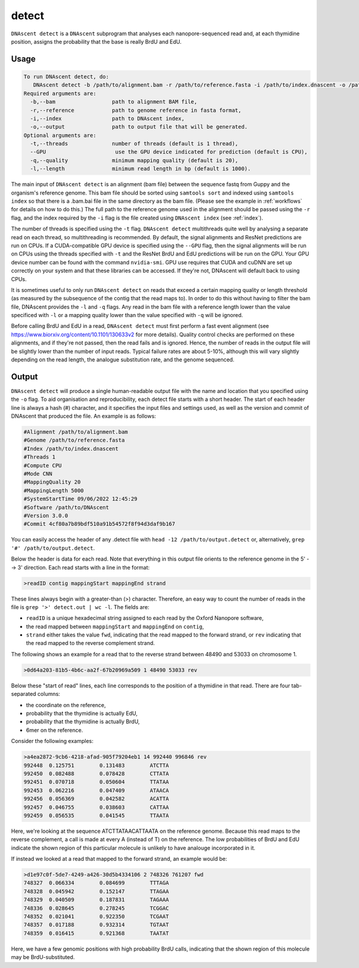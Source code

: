 .. _detect:

detect
===============================

``DNAscent detect`` is a ``DNAscent`` subprogram that analyses each nanopore-sequenced read and, at each thymidine position, assigns the probability that the base is really BrdU and EdU.

Usage
-----

.. code-block:: console

   To run DNAscent detect, do:
      DNAscent detect -b /path/to/alignment.bam -r /path/to/reference.fasta -i /path/to/index.dnascent -o /path/to/output.detect
   Required arguments are:
     -b,--bam                  path to alignment BAM file,
     -r,--reference            path to genome reference in fasta format,
     -i,--index                path to DNAscent index,
     -o,--output               path to output file that will be generated.
   Optional arguments are:
     -t,--threads              number of threads (default is 1 thread),
     --GPU                      use the GPU device indicated for prediction (default is CPU),
     -q,--quality              minimum mapping quality (default is 20),
     -l,--length               minimum read length in bp (default is 1000).

The main input of ``DNAscent detect`` is an alignment (bam file) between the sequence fastq from Guppy and the organism's reference genome.  This bam file should be sorted using ``samtools sort`` and indexed using ``samtools index`` so that there is a .bam.bai file in the same directory as the bam file. (Please see the example in :ref:`workflows` for details on how to do this.)  The full path to the reference genome used in the alignment should be passed using the ``-r`` flag, and the index required by the ``-i`` flag is the file created using ``DNAscent index`` (see :ref:`index`).  

The number of threads is specified using the ``-t`` flag. ``DNAscent detect`` multithreads quite well by analysing a separate read on each thread, so multithreading is recommended. By default, the signal alignments and ResNet predictions are run on CPUs.  If a CUDA-compatible GPU device is specified using the ``--GPU`` flag, then the signal alignments will be run on CPUs using the threads specified with ``-t`` and the ResNet BrdU and EdU predictions will be run on the GPU. Your GPU device number can be found with the command ``nvidia-smi``. GPU use requires that CUDA and cuDNN are set up correctly on your system and that these libraries can be accessed. If they're not, DNAscent will default back to using CPUs.

It is sometimes useful to only run ``DNAscent detect`` on reads that exceed a certain mapping quality or length threshold (as measured by the subsequence of the contig that the read maps to).  In order to do this without having to filter the bam file, DNAscent provides the ``-l`` and ``-q`` flags.  Any read in the bam file with a reference length lower than the value specificed with ``-l`` or a mapping quality lower than the value specified with ``-q`` will be ignored.

Before calling BrdU and EdU in a read, ``DNAscent detect`` must first perform a fast event alignment (see https://www.biorxiv.org/content/10.1101/130633v2 for more details).  Quality control checks are performed on these alignments, and if they're not passed, then the read fails and is ignored.  Hence, the number of reads in the output file will be slightly lower than the number of input reads.  Typical failure rates are about 5-10%, although this will vary slightly depending on the read length, the analogue substitution rate, and the genome sequenced.

Output
------

``DNAscent detect`` will produce a single human-readable output file with the name and location that you specified using the ``-o`` flag.  To aid organisation and reproducibility, each detect file starts with a short header.  The start of each header line is always a hash (#) character, and it specifies the input files and settings used, as well as the version and commit of DNAscent that produced the file.  An example is as follows:

.. code-block:: console

   #Alignment /path/to/alignment.bam
   #Genome /path/to/reference.fasta
   #Index /path/to/index.dnascent
   #Threads 1
   #Compute CPU
   #Mode CNN
   #MappingQuality 20
   #MappingLength 5000
   #SystemStartTime 09/06/2022 12:45:29
   #Software /path/to/DNAscent
   #Version 3.0.0
   #Commit 4cf80a7b89bdf510a91b54572f8f94d3daf9b167

You can easily access the header of any .detect file with ``head -12 /path/to/output.detect`` or, alternatively, ``grep '#' /path/to/output.detect``.

Below the header is data for each read.  Note that everything in this output file orients to the reference genome in the 5' --> 3' direction.  Each read starts with a line in the format:

.. code-block:: console

   >readID contig mappingStart mappingEnd strand

These lines always begin with a greater-than (>) character.  Therefore, an easy way to count the number of reads in the file is ``grep '>' detect.out | wc -l``.  The fields are:

* ``readID`` is a unique hexadecimal string assigned to each read by the Oxford Nanopore software,
* the read mapped between ``mappingStart`` and ``mappingEnd`` on ``contig``,
* ``strand`` either takes the value ``fwd``, indicating that the read mapped to the forward strand, or ``rev`` indicating that the read mapped to the reverse complement strand.

The following shows an example for a read that to the reverse strand between 48490 and 53033 on chromosome 1.

.. code-block:: console

   >0d64a203-81b5-4b6c-aa2f-67b20969a509 1 48490 53033 rev

Below these "start of read" lines, each line corresponds to the position of a thymidine in that read.  There are four tab-separated columns:

* the coordinate on the reference,
* probability that the thymidine is actually EdU,
* probability that the thymidine is actually BrdU,
* 6mer on the reference.


Consider the following examples:

.. code-block:: console

   >a4ea2872-9cb6-4218-afad-905f79204eb1 14 992440 996846 rev
   992448  0.125751        0.131483        ATCTTA
   992450  0.082488        0.078428        CTTATA
   992451  0.070718        0.050604        TTATAA
   992453  0.062216        0.047409        ATAACA
   992456  0.056369        0.042582        ACATTA
   992457  0.046755        0.038603        CATTAA
   992459  0.056535        0.041545        TTAATA

   
Here, we're looking at the sequence ATCTTATAACATTAATA on the reference genome.  Because this read maps to the reverse complement, a call is made at every A (instead of T) on the reference.  The low probabilities of BrdU and EdU indicate the shown region of this particular molecule is unlikely to have analouge incorporated in it. 

If instead we looked at a read that mapped to the forward strand, an example would be:

.. code-block:: console

   >d1e97c0f-5de7-4249-a426-30d5b4334106 2 748326 761207 fwd
   748327  0.066334        0.084699        TTTAGA
   748328  0.045942        0.152147        TTAGAA
   748329  0.040509        0.187831        TAGAAA
   748336  0.028645        0.278245        TCGGAC
   748352  0.021041        0.922350        TCGAAT
   748357  0.017188        0.932314        TGTAAT
   748359  0.016415        0.921368        TAATAT

Here, we have a few genomic positions with high probability BrdU calls, indicating that the shown region of this molecule may be BrdU-substituted.
